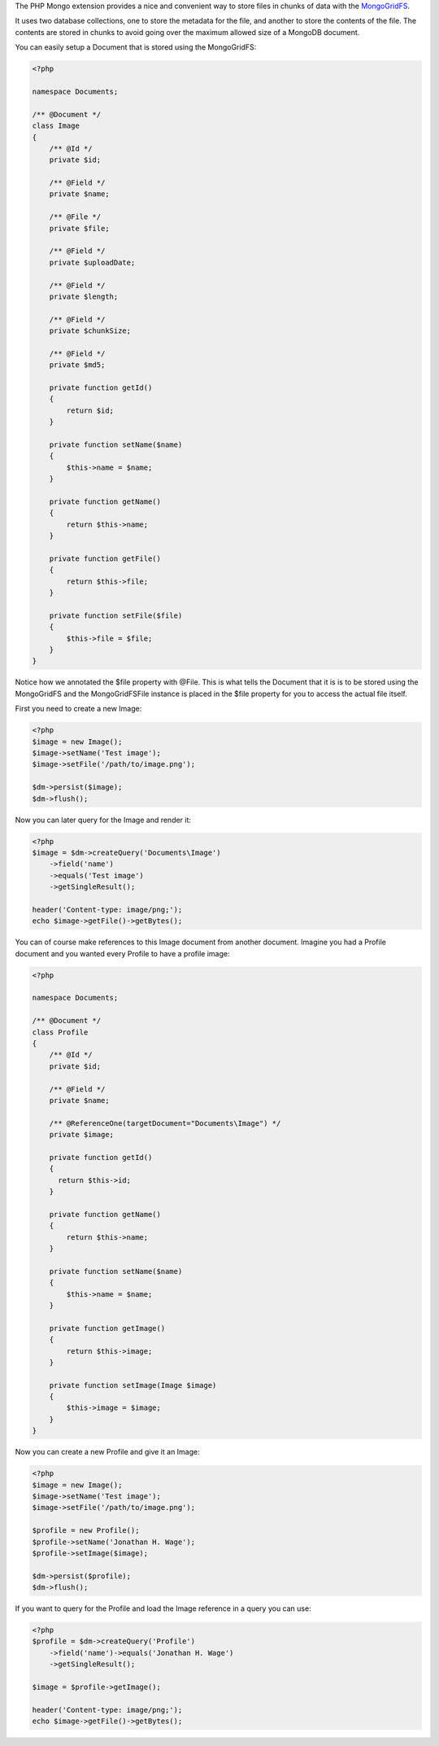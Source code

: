 The PHP Mongo extension provides a nice and convenient way to store
files in chunks of data with the
`MongoGridFS <http://us.php.net/manual/en/class.mongogridfs.php>`_.

It uses two database collections, one to store the metadata for the
file, and another to store the contents of the file. The contents
are stored in chunks to avoid going over the maximum allowed size
of a MongoDB document.

You can easily setup a Document that is stored using the
MongoGridFS:

.. code-block:: php

    <?php
    
    namespace Documents;
    
    /** @Document */
    class Image
    {
        /** @Id */
        private $id;
    
        /** @Field */
        private $name;
    
        /** @File */
        private $file;
    
        /** @Field */
        private $uploadDate;
    
        /** @Field */
        private $length;
    
        /** @Field */
        private $chunkSize;
    
        /** @Field */
        private $md5;
    
        private function getId()
        {
            return $id;
        }
    
        private function setName($name)
        {
            $this->name = $name;
        }
    
        private function getName()
        {
            return $this->name;
        }
    
        private function getFile()
        {
            return $this->file;
        }
    
        private function setFile($file)
        {
            $this->file = $file;
        }
    }

Notice how we annotated the $file property with @File. This is what
tells the Document that it is is to be stored using the MongoGridFS
and the MongoGridFSFile instance is placed in the $file property
for you to access the actual file itself.

First you need to create a new Image:

.. code-block:: php

    <?php
    $image = new Image();
    $image->setName('Test image');
    $image->setFile('/path/to/image.png');
    
    $dm->persist($image);
    $dm->flush();

Now you can later query for the Image and render it:

.. code-block:: php

    <?php
    $image = $dm->createQuery('Documents\Image')
        ->field('name')
        ->equals('Test image')
        ->getSingleResult();
    
    header('Content-type: image/png;');
    echo $image->getFile()->getBytes();

You can of course make references to this Image document from
another document. Imagine you had a Profile document and you wanted
every Profile to have a profile image:

.. code-block:: php

    <?php
    
    namespace Documents;
    
    /** @Document */
    class Profile
    {
        /** @Id */
        private $id;
    
        /** @Field */
        private $name;
    
        /** @ReferenceOne(targetDocument="Documents\Image") */
        private $image;
    
        private function getId()
        {
          return $this->id;
        }
    
        private function getName()
        {
            return $this->name;
        }
    
        private function setName($name)
        {
            $this->name = $name;
        }
    
        private function getImage()
        {
            return $this->image;
        }
    
        private function setImage(Image $image)
        {
            $this->image = $image;
        }
    }

Now you can create a new Profile and give it an Image:

.. code-block:: php

    <?php
    $image = new Image();
    $image->setName('Test image');
    $image->setFile('/path/to/image.png');
    
    $profile = new Profile();
    $profile->setName('Jonathan H. Wage');
    $profile->setImage($image);
    
    $dm->persist($profile);
    $dm->flush();

If you want to query for the Profile and load the Image reference
in a query you can use:

.. code-block:: php

    <?php
    $profile = $dm->createQuery('Profile')
        ->field('name')->equals('Jonathan H. Wage')
        ->getSingleResult();
    
    $image = $profile->getImage();
    
    header('Content-type: image/png;');
    echo $image->getFile()->getBytes();


